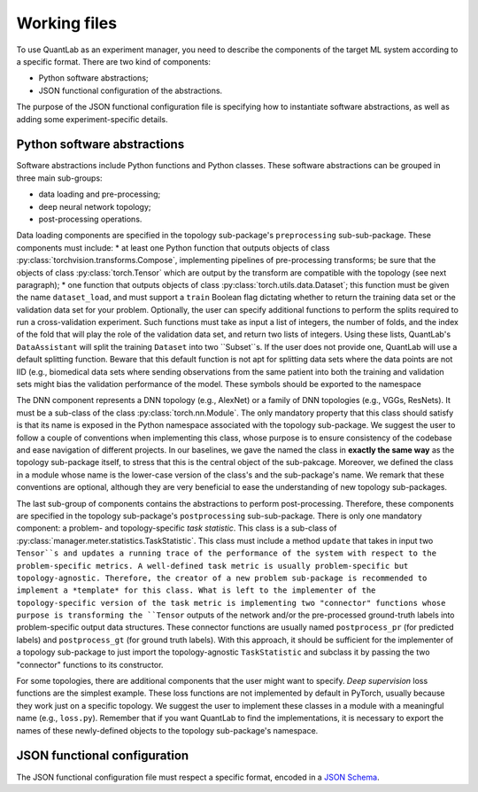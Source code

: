 Working files
=============

To use QuantLab as an experiment manager, you need to describe the components of the target ML system according to a specific format.
There are two kind of components:

* Python software abstractions;
* JSON functional configuration of the abstractions.

The purpose of the JSON functional configuration file is specifying how to instantiate software abstractions, as well as adding some experiment-specific details.


Python software abstractions
----------------------------

Software abstractions include Python functions and Python classes.
These software abstractions can be grouped in three main sub-groups:

* data loading and pre-processing;
* deep neural network topology;
* post-processing operations.

Data loading components are specified in the topology sub-package's ``preprocessing`` sub-sub-package.
These components must include:
* at least one Python function that outputs objects of class :py:class:`torchvision.transforms.Compose`, implementing pipelines of pre-processing transforms; be sure that the objects of class :py:class:`torch.Tensor` which are output by the transform are compatible with the topology (see next paragraph);
* one function that outputs objects of class :py:class:`torch.utils.data.Dataset`; this function must be given the name ``dataset_load``, and must support a ``train`` Boolean flag dictating whether to return the training data set or the validation data set for your problem.
Optionally, the user can specify additional functions to perform the splits required to run a cross-validation experiment.
Such functions must take as input a list of integers, the number of folds, and the index of the fold that will play the role of the validation data set, and return two lists of integers.
Using these lists, QuantLab's ``DataAssistant`` will split the training ``Dataset`` into two ``Subset``s.
If the user does not provide one, QuantLab will use a default splitting function.
Beware that this default function is not apt for splitting data sets where the data points are not IID (e.g., biomedical data sets where sending observations from the same patient into both the training and validation sets might bias the validation performance of the model.
These symbols should be exported to the namespace

The DNN component represents a DNN topology (e.g., AlexNet) or a family of DNN topologies (e.g., VGGs, ResNets).
It must be a sub-class of the class :py:class:`torch.nn.Module`.
The only mandatory property that this class should satisfy is that its name is exposed in the Python namespace associated with the topology sub-package.
We suggest the user to follow a couple of conventions when implementing this class, whose purpose is to ensure consistency of the codebase and ease navigation of different projects.
In our baselines, we gave the named the class in **exactly the same way** as the topology sub-package itself, to stress that this is the central object of the sub-pakcage.
Moreover, we defined the class in a module whose name is the lower-case version of the class's and the sub-package's name.
We remark that these conventions are optional, although they are very beneficial to ease the understanding of new topology sub-packages.

The last sub-group of components contains the abstractions to perform post-processing.
Therefore, these components are specified in the topology sub-package's ``postprocessing`` sub-sub-package.
There is only one mandatory component: a problem- and topology-specific *task statistic*.
This class is a sub-class of :py:class:`manager.meter.statistics.TaskStatistic`.
This class must include a method ``update`` that takes in input two ``Tensor``s and updates a running trace of the performance of the system with respect to the problem-specific metrics.
A well-defined task metric is usually problem-specific but topology-agnostic.
Therefore, the creator of a new problem sub-package is recommended to implement a *template* for this class.
What is left to the implementer of the topology-specific version of the task metric is implementing two "connector" functions whose purpose is transforming the ``Tensor`` outputs of the network and/or the pre-processed ground-truth labels into problem-specific output data structures.
These connector functions are usually named ``postprocess_pr`` (for predicted labels) and ``postprocess_gt`` (for ground truth labels).
With this approach, it should be sufficient for the implementer of a topology sub-package to just import the topology-agnostic ``TaskStatistic`` and subclass it by passing the two "connector" functions to its constructor.

For some topologies, there are additional components that the user might want to specify.
*Deep supervision* loss functions are the simplest example.
These loss functions are not implemented by default in PyTorch, usually because they work just on a specific topology.
We suggest the user to implement these classes in a module with a meaningful name (e.g., ``loss.py``).
Remember that if you want QuantLab to find the implementations, it is necessary to export the names of these newly-defined objects to the topology sub-package's namespace.


JSON functional configuration
-----------------------------

The JSON functional configuration file must respect a specific format, encoded in a `JSON Schema <https://json-schema.org/>`_.
